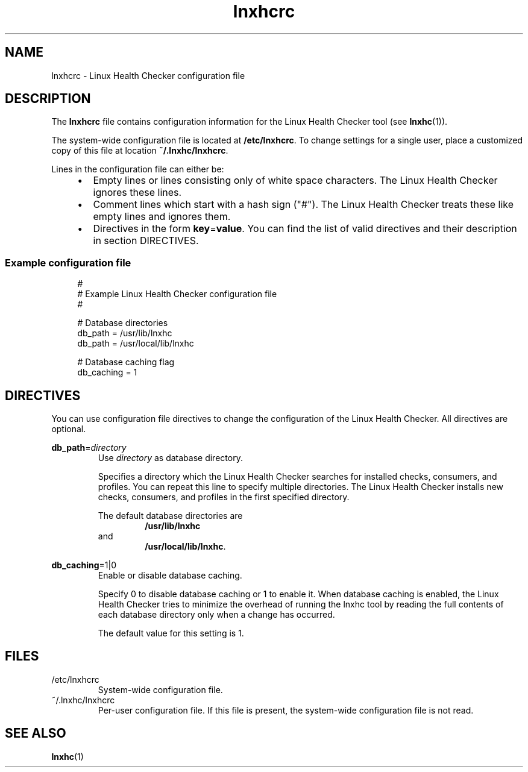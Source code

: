 .\" Macro for inserting an option synopsis string.
.\" .OS <long> [<short>] [args]
.de OS
.  ds args "
.  if !'\\$3'' .as args \fI\\$3\fP
.  if !'\\$4'' .as args \\$4
.  if !'\\$5'' .as args \fI\\$5\fP
.  if !'\\$6'' .as args \\$6
.  if !'\\$7'' .as args \fI\\$7\fP
.  ds result "[
.  if !'\\$2'' .as result \fB\-\\$2\fP|
.  as result \fB\-\-\\$1\fP
.  if !'\\*[args]'' .as result "\ \\*[args]
.  as result "]
\\*[result]
..
.\" Macro for inserting an option description prologue.
.\" .OD <long> [<short>] [args]
.de OD
.  ds args "
.  if !'\\$3'' .as args \fI\\$3\fP
.  if !'\\$4'' .as args \\$4
.  if !'\\$5'' .as args \fI\\$5\fP
.  if !'\\$6'' .as args \\$6
.  if !'\\$7'' .as args \fI\\$7\fP
.  PD 0
.  if !'\\$2'' .IP "\fB\-\\$2\fP \\*[args]" 4
.  if !'\\$1'' .IP "\fB\-\-\\$1\fP \\*[args]" 4
.  PD
..
.\" Macro for inserting a keyword description prologue.
.\" .KY <keyword> <terminal> <non-terminal> <terminal> <non-terminal>
.de KY
\fB\\$1\fP\\$2\fI\\$3\fP\\$4\fI\\$5\fP
..
.\" Macro for inserting code line.
.\" .CL <text>
.de CL
.  ds pfont \fP
.  nh
.  na
.  ft CW
\\$*
.  ft \\*[pfont]
.  ad
.  hy
.  br
..
.\" Macro for inserting a man page reference.
.\" .MP man-page section [suffix]
.de MP
.  nh
.  na
.  BR \\$1 (\\$2)\\$3
.  ad
.  hy
..
.\" Macro for inserting a note.
.\" .NT <text>
.de NT
.  RS 0
.  TP
.  B Note:
\\$*
.  RE
..
.\" Full name of the health checker
.ds lhc "Linux Health Checker
.\" Man page start
.TH lnxhcrc 5 "lnxhc 1.3-1" 2013-12-18 "\*[lhc]"
.
.
.SH NAME
lnxhcrc \- Linux Health Checker configuration file
.
.
.SH DESCRIPTION
The
.B lnxhcrc
file contains configuration information for the \*[lhc] tool (see
.MP lnxhc 1 ).
.PP
The system-wide configuration file is located at
.BR /etc/lnxhcrc .
To change settings for a single user, place a customized copy of this file
at location
.BR ~/.lnxhc/lnxhcrc .
.PP
Lines in the configuration file can either be:
.RS 4
.IP \(bu 2
Empty lines or lines consisting only of white space characters. The \*[lhc]
ignores these lines.
.IP \(bu 2
Comment lines which start with a hash sign ("#"). The \*[lhc] treats these like
empty lines and ignores them.
.IP \(bu 2
Directives in the form
.BR key = value .
You can find the list of valid directives and their description in section
DIRECTIVES.
.RE
.
.SS "Example configuration file"
.RS 4
.CL #
.CL # Example \*[lhc] configuration file
.CL #
.CL
.CL # Database directories
.CL db_path = /usr/lib/lnxhc
.CL db_path = /usr/local/lib/lnxhc
.CL
.CL # Database caching flag
.CL db_caching = 1
.RE
.
.
.SH DIRECTIVES
You can use configuration file directives to change the configuration of the
\*[lhc]. All directives are optional.
.PP
.KY db_path = directory
.RS
Use
.I directory
as database directory.
.PP
Specifies a directory which the \*[lhc] searches for installed checks,
consumers, and profiles. You can repeat this line to specify multiple
directories. The \*[lhc] installs new checks, consumers, and profiles in the
first specified directory.
.PP
The default database directories are
.RS
.B /usr/lib/lnxhc
.RE
and
.RS
.BR /usr/local/lib/lnxhc .
.RE
.PP
.RE
.
.KY db_caching =1|0
.RS
Enable or disable database caching.
.PP
Specify 0 to disable database caching or 1 to enable it. When database
caching is enabled, the \*[lhc] tries to minimize the overhead of running the
lnxhc tool by reading the full contents of each database directory only
when a change has occurred.
.PP
The default value for this setting is 1.
.PP
.RE
.
.
.SH FILES
.TP
/etc/lnxhcrc
System-wide configuration file.
.TP
~/.lnxhc/lnxhcrc
Per-user configuration file. If this file is present, the system-wide
configuration file is not read.
.
.
.SH "SEE ALSO"
.MP lnxhc 1
